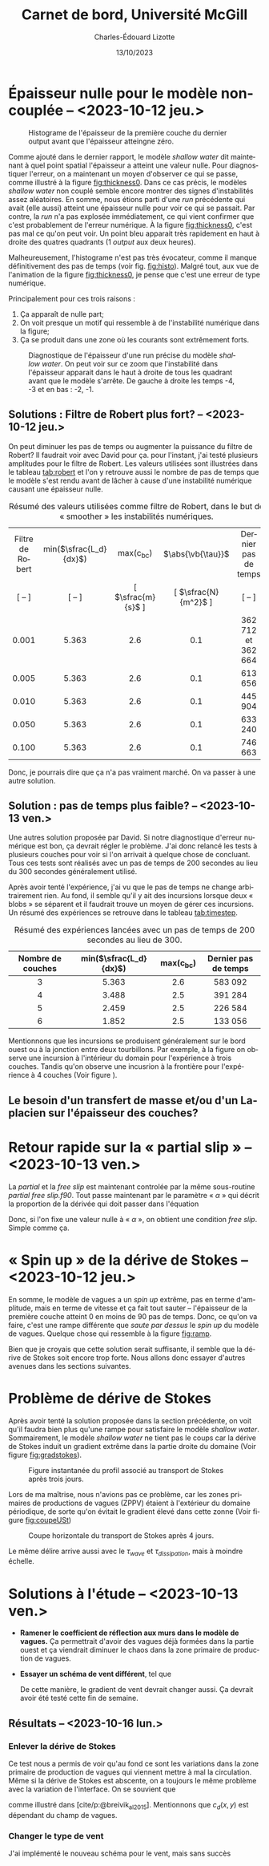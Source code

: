#+title: Carnet de bord, Université McGill
#+author: Charles-Édouard Lizotte
#+date:13/10/2023
#+LATEX_CLASS: org-report
#+CITE_EXPORT: natbib
#+LANGUAGE: fr
#+BIBLIOGRAPHY: master-bibliography.bib
#+OPTIONS: toc:nil title:nil


\mytitlepage
\tableofcontents\newpage

* Épaisseur nulle pour le modèle non-couplée -- <2023-10-12 jeu.>

#+NAME: fig:histo
#+caption: Histograme de l'épaisseur de la première couche du dernier output avant que l'épaisseur atteingne zéro.
#+ATTR_LATEX: :float wrap :width 0.45\textwidth :placement [18]{l}{0.45\textwidth}\vspace{-\baselineskip} \centering
[[file:figures/debuggage/2023_10_08_thickness1_histo.png]]


Comme ajouté dans le dernier rapport, le modèle /shallow water/ dit maintenant à quel point spatial l'épaisseur a atteint une valeur nulle.
Pour diagnostiquer l'erreur, on a maintenant un moyen d'observer ce qui se passe, comme illustré à la figure [[fig:thickness0]].
Dans ce cas précis, le modèles /shallow water/ non couplé semble encore montrer des signes d'instabilités assez aléatoires.
En somme, nous étions parti d'une /run/ précédente qui avait (elle aussi) atteint une épaisseur nulle pour voir ce qui se passait.
Par contre, la /run/ n'a pas explosée immédiatement, ce qui vient confirmer que c'est probablement de l'erreur numérique.
À la figure [[fig:thickness0]], c'est pas mal ce qu'on peut voir.
Un point bleu apparait très rapidement en haut à droite des quatres quadrants (1 /output/ aux deux heures). \bigskip

Malheureusement, l'histograme n'est pas très évocateur, comme il manque définitivement des pas de temps (voir fig. [[fig:histo]]).
Malgré tout, aux vue de l'animation de la figure [[fig:thickness0]], je pense que c'est une erreur de type numérique.\bigskip

Principalement pour ces trois raisons : 
1) Ça apparaît de nulle part;
2) On voit presque un motif qui ressemble à de l'instabilité numérique dans la figure;
3) Ça se produit dans une zone où les courants sont extrêmement forts. 

   
#+NAME: fig:thickness0
#+CAPTION: Diagnostique de l'épaisseur d'une run précise du modèle /shallow water/. On peut voir sur ce zoom que l'instabilité dans l'épaisseur apparait dans le haut à droite de tous les quadrant avant que le modèle s'arrête. De gauche à droite les temps -4, -3 et en bas : -2, -1.
#+ATTR_LaTeX: :width 0.7\textwidth :placement [!htpb]
[[file:figures/debuggage/2023_10_08_thickness1_last4steps.png]]

** Solutions : Filtre de Robert plus fort? -- <2023-10-12 jeu.>
On peut diminuer les pas de temps ou augmenter la puissance du filtre de Robert?
Il faudrait voir avec David pour ça.
pour l'instant, j'ai testé plusieurs amplitudes pour le filtre de Robert.
Les valeurs utilisées sont illustrées dans le tableau [[tab:robert]] et l'on y retrouve aussi le nombre de pas de temps que le modèle s'est rendu avant de lâcher à cause d'une instabilité numérique causant une épaisseur nulle. 

#+NAME:tab:robert
#+CAPTION: Résumé des valeurs utilisées comme filtre de Robert, dans le but de « smoother » les instabilités numériques. 
|       <c>        |          <c>           |        <c>         |         <c>          |         <c>          |
|------------------+------------------------+--------------------+----------------------+----------------------|
| Filtre de Robert | min($\sfrac{L_d}{dx}$) |    max(c_{bc})     |  $\abs{\vb{\tau}}$   | Dernier pas de temps |
|      [ -- ]      |         [ -- ]         | [ $\sfrac{m}{s}$ ] | [ $\sfrac{N}{m^2}$ ] |        [ -- ]        |
|------------------+------------------------+--------------------+----------------------+----------------------|
|------------------+------------------------+--------------------+----------------------+----------------------|
|      0.001       |         5.363          |        2.6         |         0.1          |  362 712 et 362 664  |
|      0.005       |         5.363          |        2.6         |         0.1          |       613 656        |
|      0.010       |         5.363          |        2.6         |         0.1          |       445 904        |
|      0.050       |         5.363          |        2.6         |         0.1          |       633 240        |
|      0.100       |         5.363          |        2.6         |         0.1          |       746 663        |
|------------------+------------------------+--------------------+----------------------+----------------------|
|------------------+------------------------+--------------------+----------------------+----------------------|

Donc, je pourrais dire que ça n'a pas vraiment marché.
On va passer à une autre solution.

** Solution : pas de temps plus faible? -- <2023-10-13 ven.>

Une autres solution proposée par David.
Si notre diagnostique d'erreur numérique est bon, ça devrait régler le problème.
J'ai donc relancé les tests à plusieurs couches pour voir si l'on arrivait à quelque chose de concluant.
Tous ces tests sont réalisés avec un pas de temps de 200 secondes au lieu du 300 secondes généralement utilisé.\bigskip

Après avoir tenté l'expérience, j'ai vu que le pas de temps ne change arbitrairement rien.
Au fond, il semble qu'il y ait des incursions lorsque deux « blobs » se séparent et il faudrait trouve un moyen de gérer ces incursions.
Un résumé des expériences se retrouve dans le tableau [[tab:timestep]].

#+NAME:tab:timestep
#+CAPTION: Résumé des expériences lancées avec un pas de temps de 200 secondes au lieu de 300.
|        <c>        |          <c>           |     <c>     |         <c>          |
|-------------------+------------------------+-------------+----------------------|
| Nombre de couches | min($\sfrac{L_d}{dx}$) | max(c_{bc}) | Dernier pas de temps |
|-------------------+------------------------+-------------+----------------------|
|-------------------+------------------------+-------------+----------------------|
|         3         |         5.363          |     2.6     |       583 092        |
|         4         |         3.488          |     2.5     |       391 284        |
|         5         |         2.459          |     2.5     |       226 584        |
|         6         |         1.852          |     2.5     |       133 056        |
|-------------------+------------------------+-------------+----------------------|

Mentionnons que les incursions se produisent généralement sur le bord ouest ou à la jonction entre deux tourbillons.
Par exemple, à la figure \ref{fig:thickness-close} on observe une incursion à l'intérieur du domain pour l'expérience à trois couches.
Tandis qu'on observe une incusrion à la frontière pour l'expérience à 4 couches (Voir figure \ref{fig:thickness-close2}).


\begin{figure}[!htpb]
\centering
\includegraphics[width=0.45\textwidth]{figures/debuggage/2023_10_16_thickness_closeup.png} \includegraphics[width=0.45\textwidth]{figures/debuggage/2023_10_16_thickness_histo2.png}
\caption{« Snapshot » de l'épaisseur de la couche supérieure en zoom sur la zone où cette dernière devient nulle. Et histograme de l'épaisseur de la première couche au même moment. Tirée de l'expérience à 4 couches.}
\label{fig:thickness-close}
\end{figure}

\begin{figure}[!htpb]
\centering
\includegraphics[width=0.45\textwidth]{figures/debuggage/2023_10_16_thickness_closeup2.png}
\includegraphics[width=0.45\textwidth]{figures/debuggage/2023_10_16_thickness_histo.png}
\caption{ « Snapshot » de l'épaisseur de la couche supérieure en zoom sur la zone où cette dernière devient nulle. Et histograme de l'épaisseur de la première couche au même moment. Tirée de l'expérience à 3 couches.}
\label{fig:thickness-close2}
\end{figure}

** Le besoin d'un transfert de masse et/ou d'un Laplacien sur l'épaisseur des couches?

* Retour rapide sur la « partial slip » -- <2023-10-13 ven.>
La /partial/ et la /free slip/ est maintenant controlée par la même sous-routine /partial free slip.f90/.
Tout passe maintenant par le paramètre « $\alpha$ » qui décrit la proportion de la dérivée qui doit passer dans l'équation
\begin{equation}
   \eval{\pdv{u}{y} - \alpha \cdot u = 0\hspace{0.2cm}}_{\pt\forall\pt y\pt \in\pt \qty{0,\pt L_y}}.
\end{equation}
Donc, si l'on fixe une valeur nulle à « $\alpha$ », on obtient une condition /free slip/.
Simple comme ça. 



* « Spin up » de la dérive de Stokes -- <2023-10-12 jeu.>

#+NAME: fig:ramp
#+CAPTION: Illustration conceptuelle de la rampe pour éviter le /spin up/ du modèle de vagues.
\begin{wrapfigure}[14]{r}{0.65\textwidth}
\vspace{-\baselineskip}
\begin{center}
\begin{tikzpicture}[scale=1.4]
   % Rectangles :
   \fill [BurntOrange!10] (0,0) rectangle (2,3) ;
   \fill [BurntOrange!18] (2,0) rectangle (4,3) ;
   \fill [BurntOrange!26] (4,0) rectangle (6,3) ;
   %
   \draw (1,2.75) node [] {Spin up};
   \draw (3,2.75) node [] {Ramp};
   \draw (5,2.75) node [] {Couplé};
   %
   \draw [->] (0,0) -- (6.25,0);
   \draw [->] (0,0) -- (0,3.25);
   \draw [dotted] (0,2.5) -- (6,2.5);
   \draw [thick, BurntOrange!50!red!90] (0,0.01) -- (2,0.01) -- (4,2.5) -- (6,2.5);
   \draw (0,2.5) node [left] {1};
   \draw (0,0) node [left] {0};
   \draw (0,1.25) node [rotate=90, above] {Rampe};
   \draw (2,0) node [below] {2 jours};
   \draw (4,0) node [below] {1 mois};
   \draw (6,0) node [below] {Temps};
\end{tikzpicture}
\end{center}
\end{wrapfigure}

En somme, le modèle de vagues a un /spin up/ extrême, pas en terme d'amplitude, mais en terme de vitesse et ça fait tout sauter -- l'épaisseur de la première couche atteint 0 en moins de 90 pas de temps.
Donc, ce qu'on va faire, c'est une rampe différente que /saute par dessus/ le /spin up/ du modèle de vagues.
Quelque chose qui ressemble à la figure [[fig:ramp]]. \bigskip

Bien que je croyais que cette solution serait suffisante, il semble que la dérive de Stokes soit encore trop forte.
Nous allons donc essayer d'autres avenues dans les sections suivantes. 

* Problème de dérive de Stokes
Après avoir tenté la solution proposée dans la section précédente, on voit qu'il faudra bien plus qu'une rampe pour satisfaire le modèle /shallow water/.
Sommairement, le modèle /shallow water/ ne tient pas le coups car la dérive de Stokes induit un gradient extrême dans la partie droite du domaine (Voir figure [[fig:gradstokes]]).

#+NAME: fig:gradstokes
#+CAPTION: Figure instantanée du profil associé au transport de Stokes après trois jours.
[[file:figures/debuggage/2023_10_13_UStokes.png]]

Lors de ma maîtrise, nous n'avions pas ce problème, car les zones primaires de productions de vagues (ZPPV) étaient à l'extérieur du domaine périodique, de sorte qu'on évitait le gradient élevé dans cette zonne (Voir figure [[fig:coupeUSt]])

#+NAME: fig:coupeUSt
#+CAPTION: Coupe horizontale du transport de Stokes après 4 jours.
#+ATTR_LaTeX: :width 0.5\textwidth :placement [!htpb]
[[file:figures/debuggage/2023_10_13_Stokes_coupe.png]]

Le même délire arrive aussi avec le $\tau_{wave}$ et $\tau_{dissipation}$, mais à moindre échelle.

* Solutions à l'étude -- <2023-10-13 ven.>

+ *Ramener le coefficient de réflection aux murs dans le modèle de vagues.*
  Ça permettrait d'avoir des vagues déjà formées dans la partie ouest et ça viendrait diminuer le chaos dans la zone primaire de production de vagues.
+ *Essayer un schéma de vent différent*, tel que
  \begin{equation}
    \tau_{atm} = \qty(\frac{\tau_0}{2})\cdot \qty(1-\cos \frac{2\pi y}{L_y})\cdot \qty(\sin \frac{\pi x}{L_x} ).
  \end{equation}
  De cette manière, le gradient de vent devrait changer aussi.
  Ça devrait avoir été testé cette fin de semaine. 

** Résultats -- <2023-10-16 lun.>

*** Enlever la dérive de Stokes
Ce test nous a permis de voir qu'au fond ce sont les variations dans la zone primaire de production de vagues qui viennent mettre à mal la circulation.
Même si la dérive de Stokes est abscente, on a toujours le même problème avec la variation de l'interface.
On se souvient que
\begin{align}
   && \boldsymbol{\tau}_{oc} = \underbrace{\rho_{atm} |\uu_*|\uu_*\tall}_\text{F. velocity} \ - \underbrace{\qty(\boldsymbol{\tau}_{in} - \boldsymbol{\tau}_{ds})\tall}_\text{Champ de vagues} && \text{où} && \uu_* \equiv c_d(x,y)\cdot\uu_{10} &&
\end{align}
comme illustré dans [cite/p:@breivik_al_2015].
Mentionnons que $c_d(x,y)$ est dépendant du champ de vagues. 
[[file:figures/debuggage/2023_10_16_nostokes_tauoc.png]]

*** Changer le type de vent
J'ai implémenté le nouveau schéma pour le vent, mais sans succès

[[file:figures/debuggage/2023_10_16_ramp_tauETUstokes.png]]



#+print_bibliography: 
